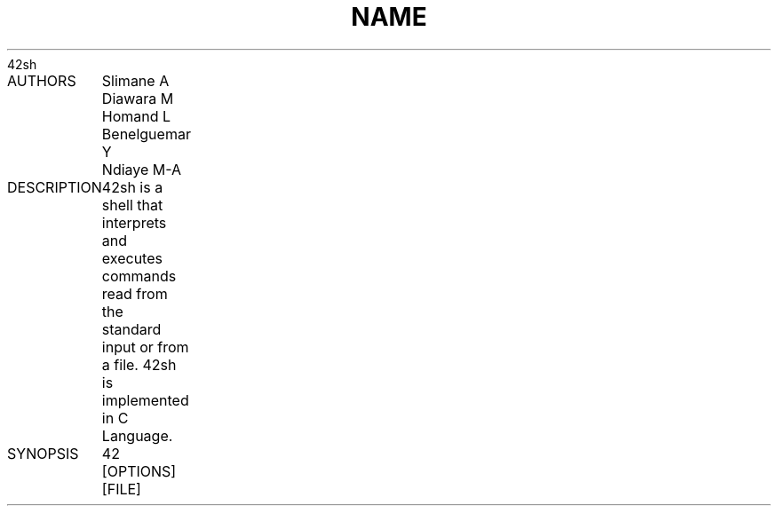 .TH NAME
	42sh

AUTHORS
	Slimane A
	Diawara M
	Homand L
	Benelguemar Y
	Ndiaye M-A

DESCRIPTION
	42sh is a shell that interprets and executes commands read from the
	standard input or from a file. 42sh is implemented in C Language.

SYNOPSIS
	42 [OPTIONS] [FILE]
